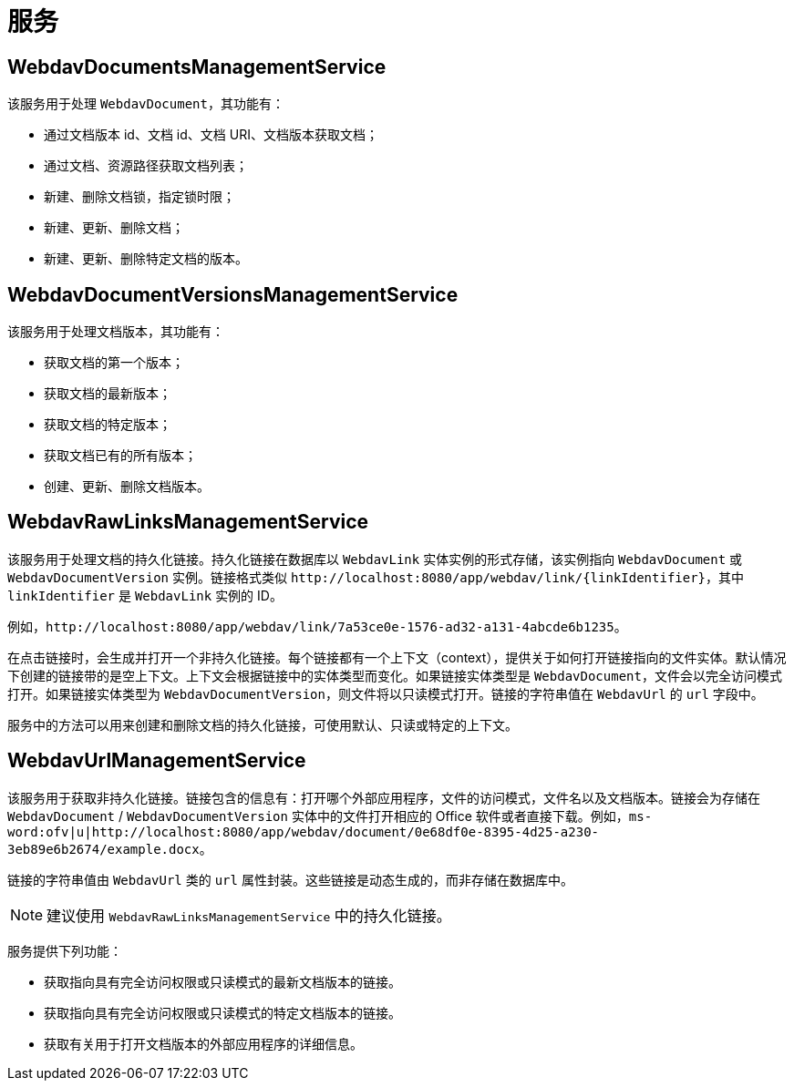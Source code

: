 = 服务

[[webdav-documents-management-service]]
== WebdavDocumentsManagementService

该服务用于处理 `WebdavDocument`，其功能有：

* 通过文档版本 id、文档 id、文档 URI、文档版本获取文档；
* 通过文档、资源路径获取文档列表；
* 新建、删除文档锁，指定锁时限；
* 新建、更新、删除文档；
* 新建、更新、删除特定文档的版本。

[[webdav-document-versions-management-service]]
== WebdavDocumentVersionsManagementService

该服务用于处理文档版本，其功能有：

* 获取文档的第一个版本；
* 获取文档的最新版本；
* 获取文档的特定版本；
* 获取文档已有的所有版本；
* 创建、更新、删除文档版本。

[[webdav-raw-links-management-service]]
== WebdavRawLinksManagementService

该服务用于处理文档的持久化链接。持久化链接在数据库以 `WebdavLink` 实体实例的形式存储，该实例指向 `WebdavDocument` 或 `WebdavDocumentVersion` 实例。链接格式类似 `\http://localhost:8080/app/webdav/link/\{linkIdentifier}`，其中 `linkIdentifier` 是 `WebdavLink` 实例的 ID。

例如，`\http://localhost:8080/app/webdav/link/7a53ce0e-1576-ad32-a131-4abcde6b1235`。

在点击链接时，会生成并打开一个非持久化链接。每个链接都有一个上下文（context），提供关于如何打开链接指向的文件实体。默认情况下创建的链接带的是空上下文。上下文会根据链接中的实体类型而变化。如果链接实体类型是 `WebdavDocument`，文件会以完全访问模式打开。如果链接实体类型为 `WebdavDocumentVersion`，则文件将以只读模式打开。链接的字符串值在 `WebdavUrl` 的 `url` 字段中。

服务中的方法可以用来创建和删除文档的持久化链接，可使用默认、只读或特定的上下文。

[[webdav-url-management-service]]
== WebdavUrlManagementService

该服务用于获取非持久化链接。链接包含的信息有：打开哪个外部应用程序，文件的访问模式，文件名以及文档版本。链接会为存储在 `WebdavDocument` / `WebdavDocumentVersion` 实体中的文件打开相应的 Office 软件或者直接下载。例如，`ms-word:ofv|u|http://localhost:8080/app/webdav/document/0e68df0e-8395-4d25-a230-3eb89e6b2674/example.docx`。

链接的字符串值由 `WebdavUrl` 类的 `url` 属性封装。这些链接是动态生成的，而非存储在数据库中。

NOTE: 建议使用 `WebdavRawLinksManagementService` 中的持久化链接。

服务提供下列功能：

- 获取指向具有完全访问权限或只读模式的最新文档版本的链接。
- 获取指向具有完全访问权限或只读模式的特定文档版本的链接。
- 获取有关用于打开文档版本的外部应用程序的详细信息。
